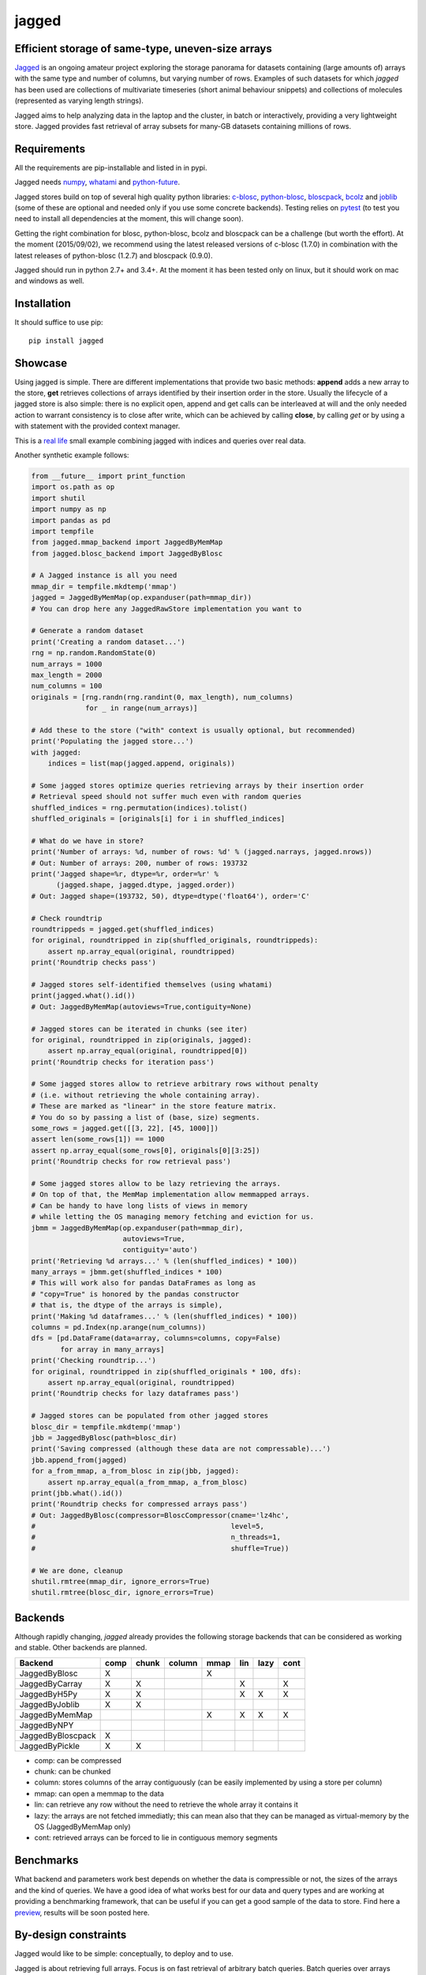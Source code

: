 jagged
======

Efficient storage of same-type, uneven-size arrays
--------------------------------------------------

|Pypi Version| |Build Status| |Coverage Status| |Scrutinizer Status|

Jagged_ is an ongoing amateur project exploring the storage panorama
for datasets containing (large amounts of) arrays with the same type
and number of columns, but varying number of rows. Examples of such
datasets for which *jagged* has been used are collections of multivariate
timeseries (short animal behaviour snippets) and collections of molecules
(represented as varying length strings).

Jagged aims to help analyzing data in the laptop and the cluster, in batch
or interactively, providing a very lightweight store. Jagged provides fast
retrieval of array subsets for many-GB datasets containing millions of rows.

Requirements
------------

All the requirements are pip-installable and listed in in pypi.

Jagged needs numpy_, whatami_ and python-future_.

Jagged stores build on top of several high quality python libraries: c-blosc_, python-blosc_,
bloscpack_, bcolz_ and joblib_ (some of these are optional and needed only if you use some concrete
backends). Testing relies on pytest_ (to test you need to install all dependencies at the moment,
this will change soon).

Getting the right combination for blosc, python-blosc, bcolz and bloscpack can be a challenge
(but worth the effort). At the moment (2015/09/02), we recommend using the latest released
versions of c-blosc (1.7.0) in combination with the latest releases of python-blosc (1.2.7)
and bloscpack (0.9.0).

Jagged should run in python 2.7+ and 3.4+. At the moment it has been tested only on linux,
but it should work on mac and windows as well.


Installation
------------

It should suffice to use pip::

    pip install jagged

Showcase
--------

Using jagged is simple. There are different implementations that provide
two basic methods: **append** adds a new array to the store, **get** retrieves
collections of arrays identified by their insertion order in the store. Usually
the lifecycle of a jagged store is also simple: there is no explicit open,
append and get calls can be interleaved at will and the only needed action
to warrant consistency is to close after write, which can be achieved by calling
**close**, by calling *get* or by using a with statement with the provided
context manager.

This is a `real life`_ small example combining jagged with indices and queries
over real data.

Another synthetic example follows:

.. code:: python

    from __future__ import print_function
    import os.path as op
    import shutil
    import numpy as np
    import pandas as pd
    import tempfile
    from jagged.mmap_backend import JaggedByMemMap
    from jagged.blosc_backend import JaggedByBlosc

    # A Jagged instance is all you need
    mmap_dir = tempfile.mkdtemp('mmap')
    jagged = JaggedByMemMap(op.expanduser(path=mmap_dir))
    # You can drop here any JaggedRawStore implementation you want to

    # Generate a random dataset
    print('Creating a random dataset...')
    rng = np.random.RandomState(0)
    num_arrays = 1000
    max_length = 2000
    num_columns = 100
    originals = [rng.randn(rng.randint(0, max_length), num_columns)
                 for _ in range(num_arrays)]

    # Add these to the store ("with" context is usually optional, but recommended)
    print('Populating the jagged store...')
    with jagged:
        indices = list(map(jagged.append, originals))

    # Some jagged stores optimize queries retrieving arrays by their insertion order
    # Retrieval speed should not suffer much even with random queries
    shuffled_indices = rng.permutation(indices).tolist()
    shuffled_originals = [originals[i] for i in shuffled_indices]

    # What do we have in store?
    print('Number of arrays: %d, number of rows: %d' % (jagged.narrays, jagged.nrows))
    # Out: Number of arrays: 200, number of rows: 193732
    print('Jagged shape=%r, dtype=%r, order=%r' %
          (jagged.shape, jagged.dtype, jagged.order))
    # Out: Jagged shape=(193732, 50), dtype=dtype('float64'), order='C'

    # Check roundtrip
    roundtrippeds = jagged.get(shuffled_indices)
    for original, roundtripped in zip(shuffled_originals, roundtrippeds):
        assert np.array_equal(original, roundtripped)
    print('Roundtrip checks pass')

    # Jagged stores self-identified themselves (using whatami)
    print(jagged.what().id())
    # Out: JaggedByMemMap(autoviews=True,contiguity=None)

    # Jagged stores can be iterated in chunks (see iter)
    for original, roundtripped in zip(originals, jagged):
        assert np.array_equal(original, roundtripped[0])
    print('Roundtrip checks for iteration pass')

    # Some jagged stores allow to retrieve arbitrary rows without penalty
    # (i.e. without retrieving the whole containing array).
    # These are marked as "linear" in the store feature matrix.
    # You do so by passing a list of (base, size) segments.
    some_rows = jagged.get([[3, 22], [45, 1000]])
    assert len(some_rows[1]) == 1000
    assert np.array_equal(some_rows[0], originals[0][3:25])
    print('Roundtrip checks for row retrieval pass')

    # Some jagged stores allow to be lazy retrieving the arrays.
    # On top of that, the MemMap implementation allow memmapped arrays.
    # Can be handy to have long lists of views in memory
    # while letting the OS managing memory fetching and eviction for us.
    jbmm = JaggedByMemMap(op.expanduser(path=mmap_dir),
                          autoviews=True,
                          contiguity='auto')
    print('Retrieving %d arrays...' % (len(shuffled_indices) * 100))
    many_arrays = jbmm.get(shuffled_indices * 100)
    # This will work also for pandas DataFrames as long as
    # "copy=True" is honored by the pandas constructor
    # that is, the dtype of the arrays is simple),
    print('Making %d dataframes...' % (len(shuffled_indices) * 100))
    columns = pd.Index(np.arange(num_columns))
    dfs = [pd.DataFrame(data=array, columns=columns, copy=False)
           for array in many_arrays]
    print('Checking roundtrip...')
    for original, roundtripped in zip(shuffled_originals * 100, dfs):
        assert np.array_equal(original, roundtripped)
    print('Roundtrip checks for lazy dataframes pass')

    # Jagged stores can be populated from other jagged stores
    blosc_dir = tempfile.mkdtemp('mmap')
    jbb = JaggedByBlosc(path=blosc_dir)
    print('Saving compressed (although these data are not compressable)...')
    jbb.append_from(jagged)
    for a_from_mmap, a_from_blosc in zip(jbb, jagged):
        assert np.array_equal(a_from_mmap, a_from_blosc)
    print(jbb.what().id())
    print('Roundtrip checks for compressed arrays pass')
    # Out: JaggedByBlosc(compressor=BloscCompressor(cname='lz4hc',
    #                                               level=5,
    #                                               n_threads=1,
    #                                               shuffle=True))

    # We are done, cleanup
    shutil.rmtree(mmap_dir, ignore_errors=True)
    shutil.rmtree(blosc_dir, ignore_errors=True)


Backends
--------

Although rapidly changing, *jagged* already provides the following storage backends
that can be considered as working and stable. Other backends are planned.

+-------------------+------+-------+--------+------+-----+------+------+
| Backend           | comp | chunk | column | mmap | lin | lazy | cont |
+===================+======+=======+========+======+=====+======+======+
| JaggedByBlosc     | X    |       |        | X    |     |      |      |
+-------------------+------+-------+--------+------+-----+------+------+
| JaggedByCarray    | X    | X     |        |      | X   |      | X    |
+-------------------+------+-------+--------+------+-----+------+------+
| JaggedByH5Py      | X    | X     |        |      | X   | X    | X    |
+-------------------+------+-------+--------+------+-----+------+------+
| JaggedByJoblib    | X    | X     |        |      |     |      |      |
+-------------------+------+-------+--------+------+-----+------+------+
| JaggedByMemMap    |      |       |        | X    | X   | X    | X    |
+-------------------+------+-------+--------+------+-----+------+------+
| JaggedByNPY       |      |       |        |      |     |      |      |
+-------------------+------+-------+--------+------+-----+------+------+
| JaggedByBloscpack | X    |       |        |      |     |      |      |
+-------------------+------+-------+--------+------+-----+------+------+
| JaggedByPickle    | X    | X     |        |      |     |      |      |
+-------------------+------+-------+--------+------+-----+------+------+


- comp:
  can be compressed
- chunk:
  can be chunked
- column:
  stores columns of the array contiguously (can be easily implemented by using a store per column)
- mmap:
  can open a memmap to the data
- lin:
  can retrieve any row without the need to retrieve the whole array it contains it
- lazy:
  the arrays are not fetched immediatly; this can mean also that they can be managed
  as virtual-memory by the OS (JaggedByMemMap only)
- cont:
  retrieved arrays can be forced to lie in contiguous memory segments


Benchmarks
----------

What backend and parameters work best depends on whether the data is compressible or not, the
sizes of the arrays and the kind of queries. We have a good idea of what works best for our data
and query types and are working at providing a benchmarking framework, that can be useful if
you can get a good sample of the data to store. Find here a preview_, results will be soon posted here.


By-design constraints
---------------------

Jagged would like to be simple: conceptually, to deploy and to use.

Jagged is about retrieving full arrays.
Focus is on fast retrieval of arbitrary batch queries.
Batch queries over arrays appended closeby should be faster.
Jagged is good for local caches or reducing the burden of
network file systems.

Jagged stores are append only.

There is no transaction, replication or distribution or...
It is all files in your local or network disks, written once, read many times.
If you have complex data or requirements, there are many better options.
If you have simple numerical arrays you want to load fast and store light,
jagged might be worth a try.

Not important efforts have been given yet to optimize
(although some backends work quite smoothly).
At the moment, everything is simple algorithms implemented in pure python.


Links
-----

This neat blogpost_ from Matthew Rocklin is highly recommended, as it delivers
the promised *"vocabulary to talk about efficient tabular storage"*. Add perhaps
"blocked" (as in "compression is done in cache-friendly sized blocks") and
"chunked" (as in "retrieval is done in I/O-friendly sized chunks") to the lexicon.
The castra_ project is worth a look.


.. _Jagged: https://github.com/sdvillal/jagged
.. |Pypi Version| image:: https://badge.fury.io/py/jagged.svg
   :target: http://badge.fury.io/py/jagged
.. |Build Status| image:: https://travis-ci.org/sdvillal/jagged.svg?branch=master
   :target: https://travis-ci.org/sdvillal/jagged
.. |Coverage Status| image:: http://codecov.io/github/sdvillal/jagged/coverage.svg?branch=master
   :target: http://codecov.io/github/sdvillal/jagged?branch=master
.. |Scrutinizer Status| image:: https://scrutinizer-ci.com/g/sdvillal/jagged/badges/quality-score.png?b=master
   :target: https://scrutinizer-ci.com/g/sdvillal/jagged/?branch=master
.. _real life: https://github.com/strawlab/strawlab-examples/blob/master/strawlab_examples/euroscipy/euroscipy_example.py
.. _preview: https://github.com/sdvillal/strawlab-examples/tree/master/strawlab_examples/benchmarks
.. _numpy: http://www.numpy.org/
.. _whatami: http://www.github.com/sdvillal/whatami
.. _python-future: http://python-future.org/
.. _c-blosc: https://github.com/Blosc/c-blosc
.. _python-blosc: https://github.com/Blosc/python-blosc
.. _bloscpack: https://github.com/Blosc/bloscpack
.. _bcolz: https://github.com/Blosc/bcolz
.. _joblib: https://pythonhosted.org/joblib/
.. _pytest: http://pytest.org
.. _blogpost: http://matthewrocklin.com/blog/work/2015/08/28/Storage/
.. _castra: https://github.com/blaze/castra
